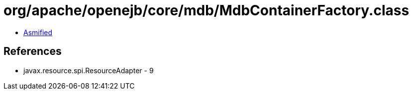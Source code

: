 = org/apache/openejb/core/mdb/MdbContainerFactory.class

 - link:MdbContainerFactory-asmified.java[Asmified]

== References

 - javax.resource.spi.ResourceAdapter - 9
